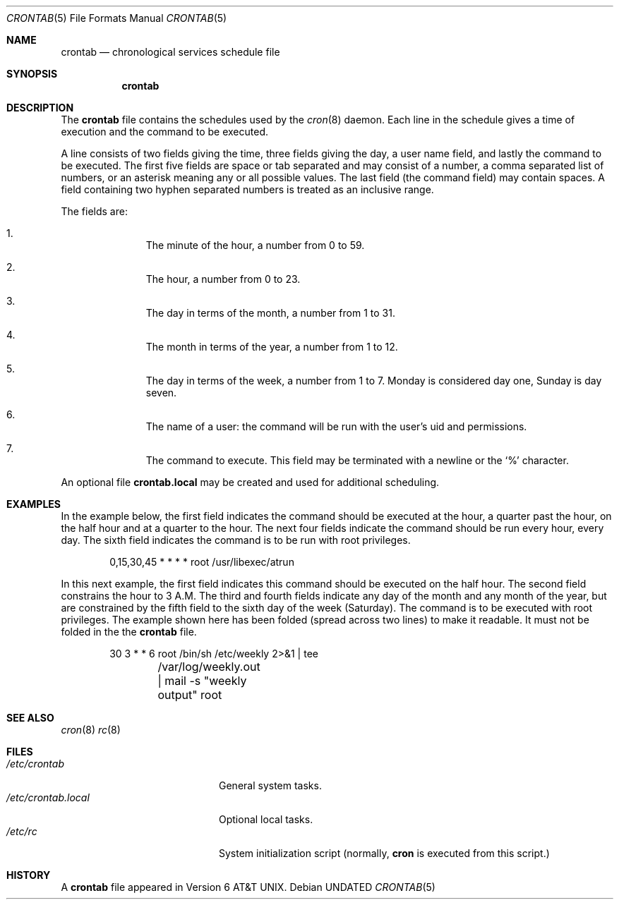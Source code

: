.\" Copyright (c) 1991, 1993
.\"	The Regents of the University of California.  All rights reserved.
.\"
.\" %sccs.include.redist.roff%
.\"
.\"     @(#)crontab.5	8.3 (Berkeley) 05/06/94
.\"
.Dd 
.Dt CRONTAB 5
.Os
.Sh NAME
.Nm crontab
.Nd chronological services schedule file
.Sh SYNOPSIS
.Nm crontab
.Sh DESCRIPTION
The
.Nm crontab
file contains the schedules used by the
.Xr cron 8
daemon.
Each line in the schedule gives a time of execution
and the command to be executed.
.Pp
A line consists of
two fields giving the time,
three fields giving the day,
a user name field,
and lastly the command to be
executed.
The first five fields are space
or tab
separated and may
consist of a number,
a comma separated list of numbers,
or an asterisk meaning any or all possible values.
The last field (the command field) may contain spaces.
A field containing two hyphen separated numbers is treated as
an inclusive range.
.Pp
The fields are:
.Bl -enum -offset indent
.It
The minute of the hour, a number from 0 to 59.
.It
The hour, a number from 0 to 23.
.It
The day in terms of the month, a number from 1 to 31.
.It
The month in terms of the year, a number from 1 to 12.
.It
The day in terms of the week, a number from 1 to 7.
Monday is considered day one, Sunday is day seven.
.It
The name of a user: the command will be run with the
user's uid and permissions.
.It
The command to execute.  This field may be terminated with a
newline or the
.Ql %
character.
.El
.Pp
An optional file
.Nm crontab.local
may be created and used for additional scheduling.
.Sh EXAMPLES
In the example below,
the first field indicates the command should be executed at the hour,
a quarter past the hour, on the half hour and at a quarter to the hour.
The next four fields indicate the command should be run every hour,
every day. The sixth field indicates the command is to be run with
root privileges.
.Bd -literal -offset indent
0,15,30,45 * * * *      root /usr/libexec/atrun
.Ed
.Pp
In this next example,
the first field indicates this command should be executed on the half hour.
The second field constrains the hour to 3 A.M. The third and fourth
fields indicate any day of the month and any month of the year, but are
constrained by the fifth field to the sixth day of the week (Saturday).
The command is to be executed with root privileges. The example shown here
has been folded (spread across two lines) to make it readable.
It must not be folded in the the
.Nm crontab
file.
.Bd -literal -offset indent
30 3 * * 6      root    /bin/sh /etc/weekly 2>&1 | tee
	/var/log/weekly.out | mail -s "weekly output" root
.Ed
.Sh SEE ALSO
.Xr cron 8
.Xr rc 8
.Sh FILES
.Bl -tag -width /etc/crontab.local -compact
.It Pa /etc/crontab
General system tasks.
.It Pa /etc/crontab.local
Optional local tasks.
.It Pa /etc/rc
System initialization script (normally,
.Nm cron
is executed from this script.)
.Sh HISTORY
A
.Nm crontab
file appeared in
.At v6 .
